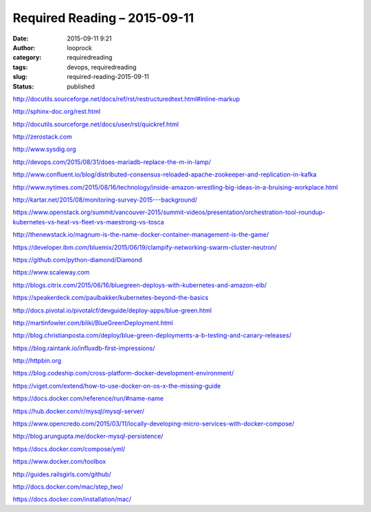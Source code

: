 Required Reading – 2015-09-11
#############################
:date: 2015-09-11 9:21
:author: looprock
:category: requiredreading
:tags: devops, requiredreading
:slug: required-reading-2015-09-11
:status: published

http://docutils.sourceforge.net/docs/ref/rst/restructuredtext.html#inline-markup

http://sphinx-doc.org/rest.html

http://docutils.sourceforge.net/docs/user/rst/quickref.html

http://zerostack.com

http://www.sysdig.org

http://devops.com/2015/08/31/does-mariadb-replace-the-m-in-lamp/

http://www.confluent.io/blog/distributed-consensus-reloaded-apache-zookeeper-and-replication-in-kafka

http://www.nytimes.com/2015/08/16/technology/inside-amazon-wrestling-big-ideas-in-a-bruising-workplace.html

http://kartar.net/2015/08/monitoring-survey-2015---background/

.. slideshare:: vhYCHvsSJL1LH3

https://www.openstack.org/summit/vancouver-2015/summit-videos/presentation/orchestration-tool-roundup-kubernetes-vs-heat-vs-fleet-vs-maestrong-vs-tosca

http://thenewstack.io/magnum-is-the-name-docker-container-management-is-the-game/

https://developer.ibm.com/bluemix/2015/06/19/clampify-networking-swarm-cluster-neutron/

https://github.com/python-diamond/Diamond

https://www.scaleway.com

http://blogs.citrix.com/2015/06/16/bluegreen-deploys-with-kubernetes-and-amazon-elb/

https://speakerdeck.com/paulbakker/kubernetes-beyond-the-basics

http://docs.pivotal.io/pivotalcf/devguide/deploy-apps/blue-green.html

http://martinfowler.com/bliki/BlueGreenDeployment.html

http://blog.christianposta.com/deploy/blue-green-deployments-a-b-testing-and-canary-releases/

https://blog.raintank.io/influxdb-first-impressions/

http://httpbin.org

https://blog.codeship.com/cross-platform-docker-development-environment/

https://viget.com/extend/how-to-use-docker-on-os-x-the-missing-guide

https://docs.docker.com/reference/run/#name-name

https://hub.docker.com/r/mysql/mysql-server/

https://www.opencredo.com/2015/03/11/locally-developing-micro-services-with-docker-compose/

http://blog.arungupta.me/docker-mysql-persistence/

https://docs.docker.com/compose/yml/

https://www.docker.com/toolbox

http://guides.railsgirls.com/github/

http://docs.docker.com/mac/step_two/

https://docs.docker.com/installation/mac/
